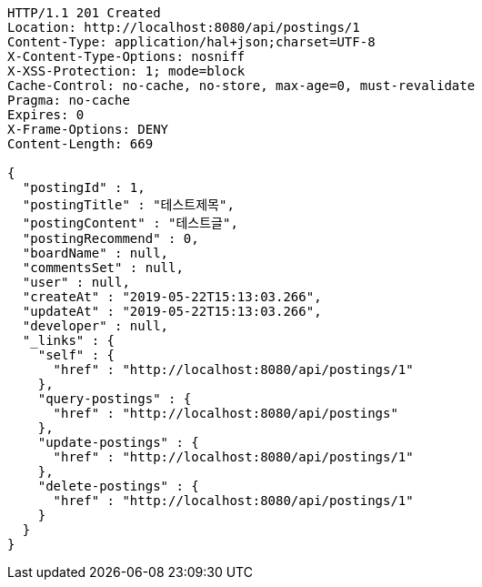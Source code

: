 [source,http,options="nowrap"]
----
HTTP/1.1 201 Created
Location: http://localhost:8080/api/postings/1
Content-Type: application/hal+json;charset=UTF-8
X-Content-Type-Options: nosniff
X-XSS-Protection: 1; mode=block
Cache-Control: no-cache, no-store, max-age=0, must-revalidate
Pragma: no-cache
Expires: 0
X-Frame-Options: DENY
Content-Length: 669

{
  "postingId" : 1,
  "postingTitle" : "테스트제목",
  "postingContent" : "테스트글",
  "postingRecommend" : 0,
  "boardName" : null,
  "commentsSet" : null,
  "user" : null,
  "createAt" : "2019-05-22T15:13:03.266",
  "updateAt" : "2019-05-22T15:13:03.266",
  "developer" : null,
  "_links" : {
    "self" : {
      "href" : "http://localhost:8080/api/postings/1"
    },
    "query-postings" : {
      "href" : "http://localhost:8080/api/postings"
    },
    "update-postings" : {
      "href" : "http://localhost:8080/api/postings/1"
    },
    "delete-postings" : {
      "href" : "http://localhost:8080/api/postings/1"
    }
  }
}
----